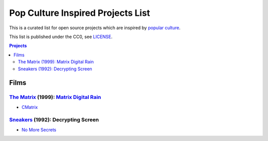 ==================================
Pop Culture Inspired Projects List
==================================

This is a curated list for open source projects which are inspired by `popular
culture`_.

.. _popular culture: https://en.wikipedia.org/wiki/Popular_culture

This list is published under the CC0, see LICENSE_.

.. _LICENSE: LICENSE


.. contents:: **Projects**
   :local:

Films
=====

`The Matrix`_ (1999): `Matrix Digital Rain`_
--------------------------------------------

.. _The Matrix: https://en.wikipedia.org/wiki/The_Matrix_(franchise)
.. _Matrix Digital Rain: https://en.wikipedia.org/wiki/Matrix_digital_rain


* `CMatrix <https://github.com/abishekvashok/cmatrix>`_


Sneakers_ (1992): Decrypting Screen
-----------------------------------

.. _Sneakers: https://en.wikipedia.org/wiki/Sneakers_(1992_film)

* `No More Secrets <https://github.com/bartobri/no-more-secrets>`_
